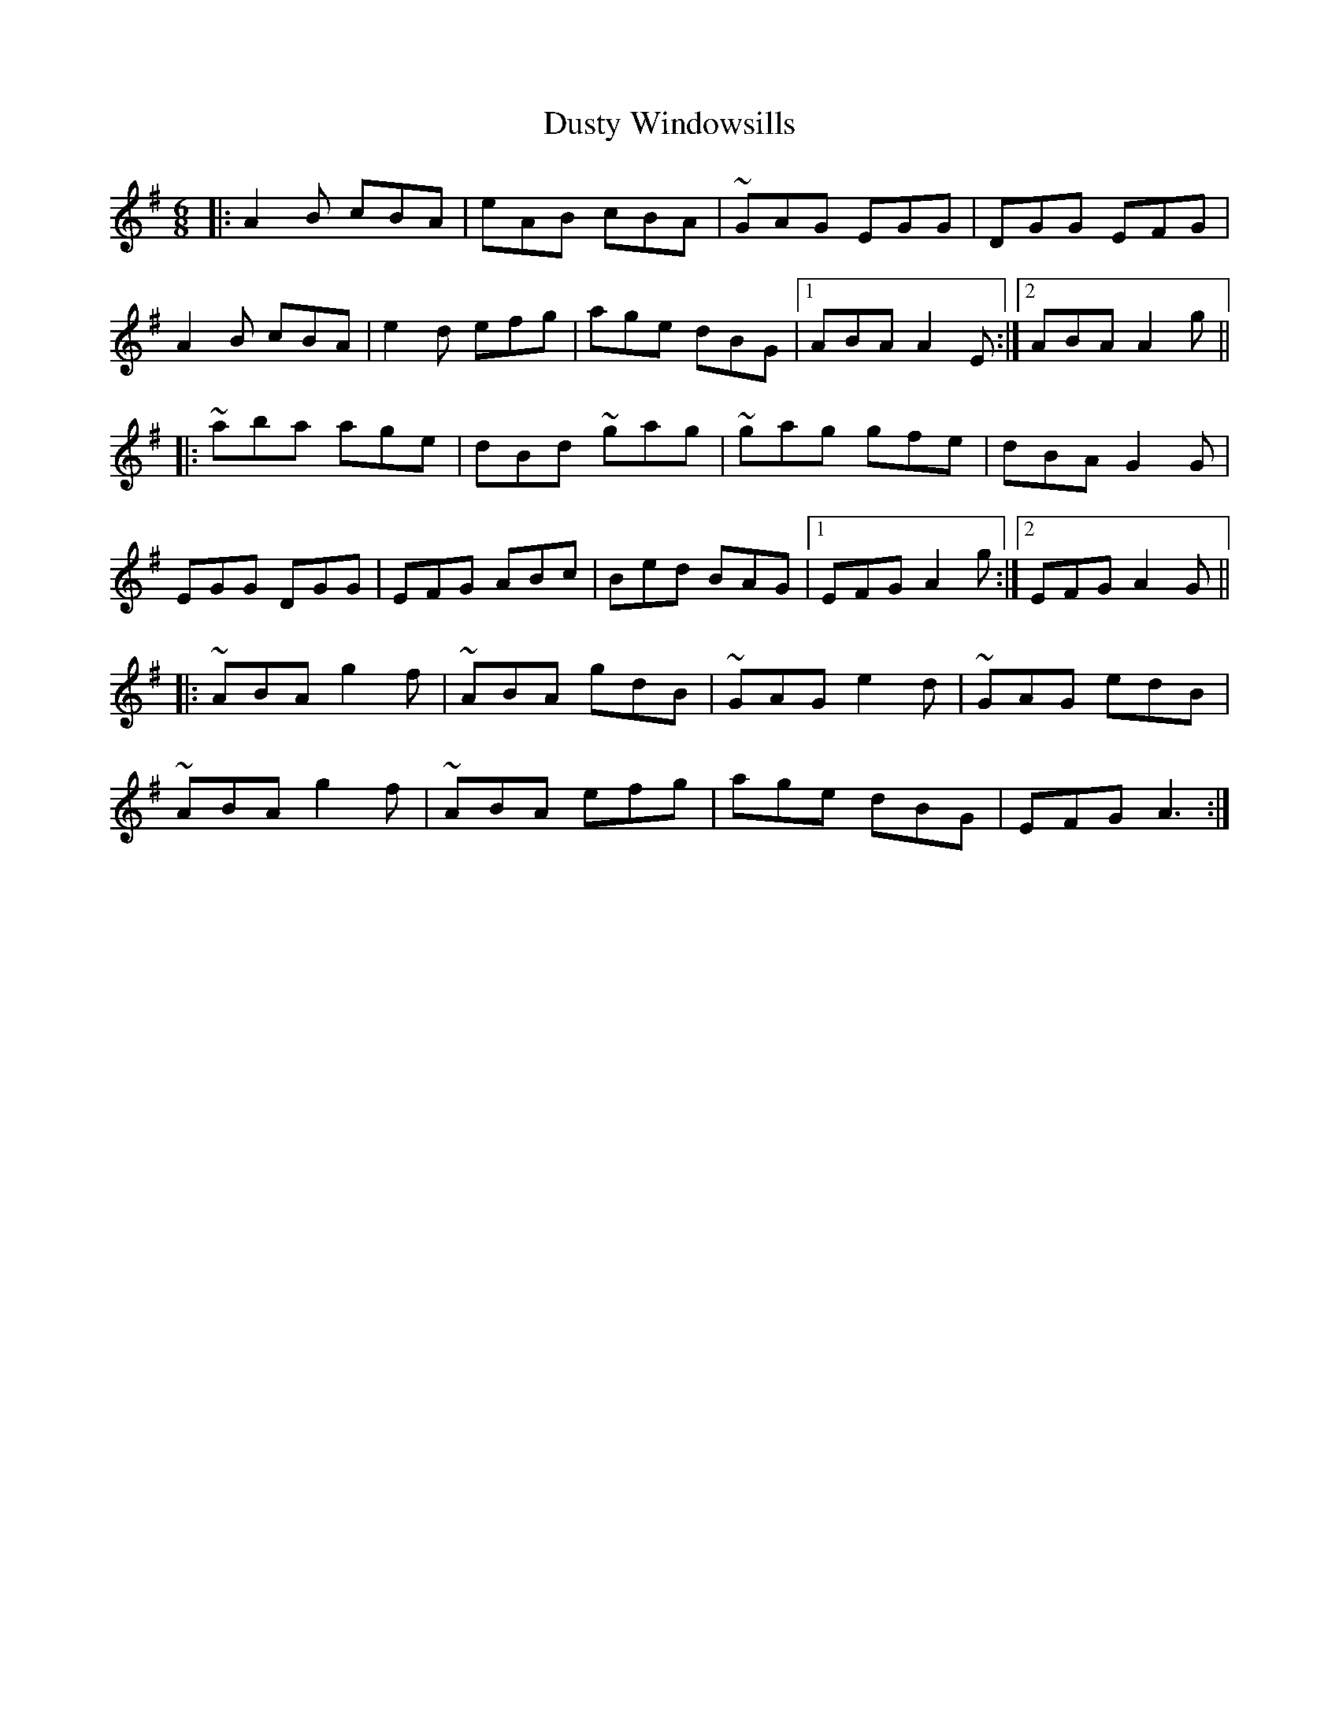 X: 11270
T: Dusty Windowsills
R: jig
M: 6/8
K: Adorian
|:A2B cBA|eAB cBA|~GAG EGG|DGG EFG|
A2B cBA|e2d efg|age dBG|1 ABA A2E:|2 ABA A2g||
|:~aba age|dBd ~gag|~gag gfe|dBA G2G|
EGG DGG|EFG ABc|Bed BAG|1 EFG A2g:|2 EFG A2G||
|:~ABA g2f|~ABA gdB|~GAG e2d|~GAG edB|
~ABA g2f|~ABA efg|age dBG|EFG A3:|

